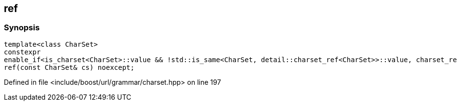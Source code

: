 :relfileprefix: ../../../
[#7F239D42C987DE59FAE02E25A61D94E4E29B9D41]
== ref



=== Synopsis

[source,cpp,subs="verbatim,macros,-callouts"]
----
template<class CharSet>
constexpr
enable_if<is_charset<CharSet>::value && !std::is_same<CharSet, detail::charset_ref<CharSet>>::value, charset_ref<CharSet>>::type
ref(const CharSet& cs) noexcept;
----

Defined in file <include/boost/url/grammar/charset.hpp> on line 197

